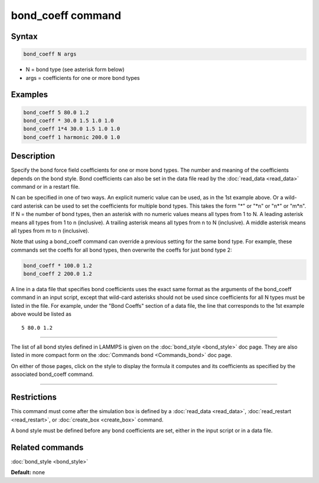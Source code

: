 .. index:: bond_coeff

bond_coeff command
==================

Syntax
""""""

.. code-block:: LAMMPS

   bond_coeff N args

* N = bond type (see asterisk form below)
* args = coefficients for one or more bond types

Examples
""""""""

.. code-block:: LAMMPS

   bond_coeff 5 80.0 1.2
   bond_coeff * 30.0 1.5 1.0 1.0
   bond_coeff 1*4 30.0 1.5 1.0 1.0
   bond_coeff 1 harmonic 200.0 1.0

Description
"""""""""""

Specify the bond force field coefficients for one or more bond types.
The number and meaning of the coefficients depends on the bond style.
Bond coefficients can also be set in the data file read by the
:doc:`read_data <read_data>` command or in a restart file.

N can be specified in one of two ways.  An explicit numeric value can
be used, as in the 1st example above.  Or a wild-card asterisk can be
used to set the coefficients for multiple bond types.  This takes the
form "\*" or "\*n" or "n\*" or "m\*n".  If N = the number of bond types,
then an asterisk with no numeric values means all types from 1 to N.  A
leading asterisk means all types from 1 to n (inclusive).  A trailing
asterisk means all types from n to N (inclusive).  A middle asterisk
means all types from m to n (inclusive).

Note that using a bond_coeff command can override a previous setting
for the same bond type.  For example, these commands set the coeffs
for all bond types, then overwrite the coeffs for just bond type 2:

.. code-block:: LAMMPS

   bond_coeff * 100.0 1.2
   bond_coeff 2 200.0 1.2

A line in a data file that specifies bond coefficients uses the exact
same format as the arguments of the bond_coeff command in an input
script, except that wild-card asterisks should not be used since
coefficients for all N types must be listed in the file.  For example,
under the "Bond Coeffs" section of a data file, the line that
corresponds to the 1st example above would be listed as

.. parsed-literal::

   5 80.0 1.2

----------

The list of all bond styles defined in LAMMPS is given on the
:doc:`bond_style <bond_style>` doc page.  They are also listed in more
compact form on the :doc:`Commands bond <Commands_bond>` doc page.

On either of those pages, click on the style to display the formula it
computes and its coefficients as specified by the associated
bond_coeff command.

----------

Restrictions
""""""""""""

This command must come after the simulation box is defined by a
:doc:`read_data <read_data>`, :doc:`read_restart <read_restart>`, or
:doc:`create_box <create_box>` command.

A bond style must be defined before any bond coefficients are set,
either in the input script or in a data file.

Related commands
""""""""""""""""

:doc:`bond_style <bond_style>`

**Default:** none

